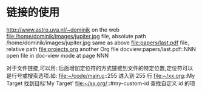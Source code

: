 * 链接的使用
http://www.astro.uva.nl/~dominik            on the web
file:/home/dominik/images/jupiter.jpg       file, absolute path
/home/dominik/images/jupiter.jpg            same as above
file:papers/last.pdf                        file, relative path
file:projects.org                           another Org file
docview:papers/last.pdf::NNN                open file in doc-view mode at page NNN

对于文件链接,可以用::后面增加定位符的方式链接到文件的特定位置,定位符可以是行号或搜索选项.如:
file:~/code/main.c::255                     进入到 255 行
file:~/xx.org::My Target                    找到目标'My Target'
file:~/xx.org/::#my-custom-id               查找自定义 id 的项

